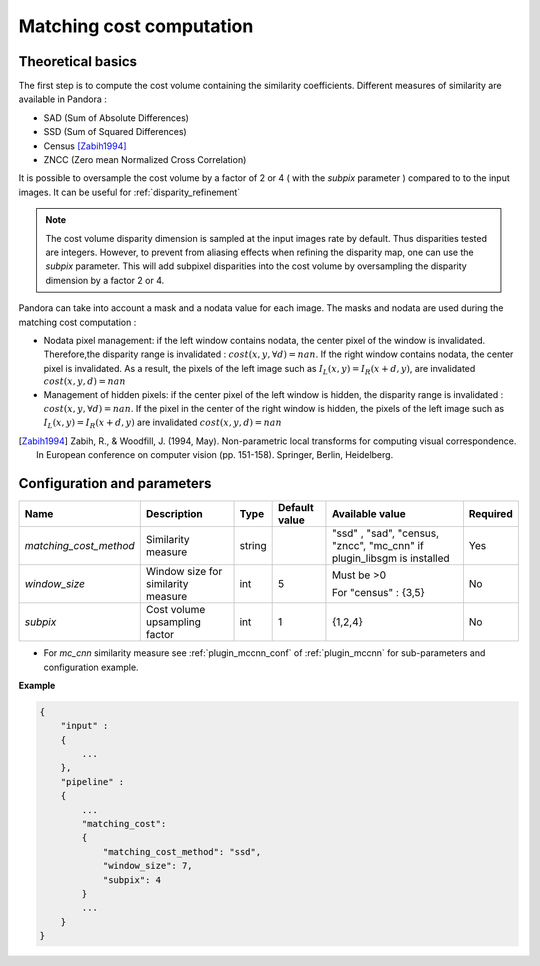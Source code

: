 .. _matching_cost:

Matching cost computation
=========================

Theoretical basics
------------------

The first step is to compute the cost volume containing the similarity coefficients.
Different measures of similarity are available in Pandora :

- SAD (Sum of Absolute Differences)
- SSD (Sum of Squared Differences)
- Census [Zabih1994]_
- ZNCC (Zero mean Normalized Cross Correlation)

It is possible to oversample the cost volume by a factor of 2 or 4 ( with the *subpix* parameter ) compared to
to the input images. It can be useful for :ref:`disparity_refinement`

.. note::  The cost volume disparity dimension is sampled at the input images rate by default.
           Thus disparities tested are integers. However, to prevent from aliasing effects when
           refining the disparity map, one can use the *subpix* parameter.
           This will add subpixel disparities into the cost volume by oversampling the disparity dimension by a factor 2 or 4.


Pandora can take into account a mask and a nodata value for each image. The masks and nodata are used during
the matching cost computation  :

- Nodata pixel management: if the left window contains nodata, the center pixel of the window is invalidated.
  Therefore,the disparity range is invalidated : :math:`cost(x, y, \forall d) = nan`.
  If the right window contains nodata, the center pixel is invalidated. As a result, the pixels of the left image
  such as :math:`I_{L}(x, y) = I_{R}(x + d, y)`, are invalidated :math:`cost(x, y, d) = nan`


- Management of hidden pixels: if the center pixel of the left window is hidden, the disparity range is
  invalidated : :math:`cost(x, y, \forall d) = nan`.
  If the pixel in the center of the right window is hidden, the pixels of the left image such as
  :math:`I_{L}(x, y) = I_{R}(x + d, y)` are invalidated :math:`cost(x, y, d) = nan`

.. [Zabih1994] Zabih, R., & Woodfill, J. (1994, May). Non-parametric local transforms for computing visual correspondence.
       In European conference on computer vision (pp. 151-158). Springer, Berlin, Heidelberg.


Configuration and parameters
----------------------------

+------------------------+------------------------------------+--------+---------------+----------------------------------------+----------+
| Name                   | Description                        | Type   | Default value | Available value                        | Required |
+========================+====================================+========+===============+========================================+==========+
| *matching_cost_method* | Similarity measure                 | string |               | "ssd" , "sad", "census, "zncc",        | Yes      |
|                        |                                    |        |               | "mc_cnn" if plugin_libsgm is installed |          |
+------------------------+------------------------------------+--------+---------------+----------------------------------------+----------+
| *window_size*          | Window size for similarity measure | int    | 5             | Must be >0                             | No       |
|                        |                                    |        |               |                                        |          |
|                        |                                    |        |               | For "census" : {3,5}                   |          |
+------------------------+------------------------------------+--------+---------------+----------------------------------------+----------+
| *subpix*               | Cost volume upsampling factor      | int    | 1             | {1,2,4}                                | No       |
+------------------------+------------------------------------+--------+---------------+----------------------------------------+----------+

- For *mc_cnn* similarity measure see :ref:`plugin_mccnn_conf` of :ref:`plugin_mccnn` for sub-parameters and configuration example.

**Example**

.. sourcecode:: text

    {
        "input" :
        {
            ...
        },
        "pipeline" :
        {
            ...
            "matching_cost":
            {
                "matching_cost_method": "ssd",
                "window_size": 7,
                "subpix": 4
            }
            ...
        }
    }